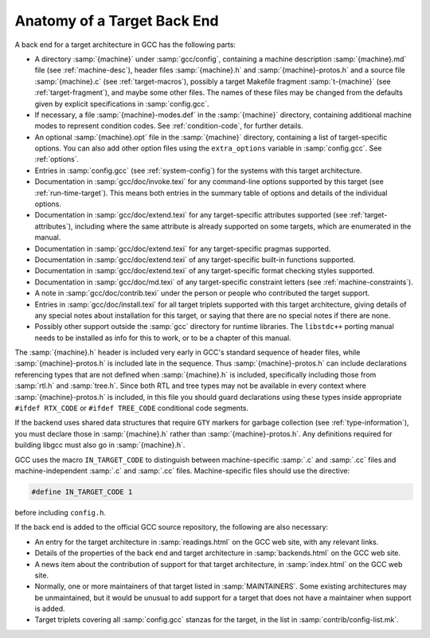 ..
  Copyright 1988-2022 Free Software Foundation, Inc.
  This is part of the GCC manual.
  For copying conditions, see the copyright.rst file.

.. _back-end:

Anatomy of a Target Back End
^^^^^^^^^^^^^^^^^^^^^^^^^^^^

A back end for a target architecture in GCC has the following parts:

* A directory :samp:`{machine}` under :samp:`gcc/config`, containing a
  machine description :samp:`{machine}.md` file (see :ref:`machine-desc`), header files :samp:`{machine}.h` and
  :samp:`{machine}-protos.h` and a source file :samp:`{machine}.c`
  (see :ref:`target-macros`),
  possibly a target Makefile fragment :samp:`t-{machine}`
  (see :ref:`target-fragment`), and maybe
  some other files.  The names of these files may be changed from the
  defaults given by explicit specifications in :samp:`config.gcc`.

* If necessary, a file :samp:`{machine}-modes.def` in the
  :samp:`{machine}` directory, containing additional machine modes to
  represent condition codes.  See :ref:`condition-code`, for further details.

* An optional :samp:`{machine}.opt` file in the :samp:`{machine}`
  directory, containing a list of target-specific options.  You can also
  add other option files using the ``extra_options`` variable in
  :samp:`config.gcc`.  See :ref:`options`.

* Entries in :samp:`config.gcc` (see :ref:`system-config`) for the systems with this target
  architecture.

* Documentation in :samp:`gcc/doc/invoke.texi` for any command-line
  options supported by this target (see :ref:`run-time-target`).  This means both entries in the summary table
  of options and details of the individual options.

* Documentation in :samp:`gcc/doc/extend.texi` for any target-specific
  attributes supported (see :ref:`target-attributes`), including where the
  same attribute is already supported on some targets, which are
  enumerated in the manual.

* Documentation in :samp:`gcc/doc/extend.texi` for any target-specific
  pragmas supported.

* Documentation in :samp:`gcc/doc/extend.texi` of any target-specific
  built-in functions supported.

* Documentation in :samp:`gcc/doc/extend.texi` of any target-specific
  format checking styles supported.

* Documentation in :samp:`gcc/doc/md.texi` of any target-specific
  constraint letters (see :ref:`machine-constraints`).

* A note in :samp:`gcc/doc/contrib.texi` under the person or people who
  contributed the target support.

* Entries in :samp:`gcc/doc/install.texi` for all target triplets
  supported with this target architecture, giving details of any special
  notes about installation for this target, or saying that there are no
  special notes if there are none.

* Possibly other support outside the :samp:`gcc` directory for runtime
  libraries.  The ``libstdc++`` porting
  manual needs to be installed as info for this to work, or to be a
  chapter of this manual.

  .. todo:: reference docs for this

The :samp:`{machine}.h` header is included very early in GCC's
standard sequence of header files, while :samp:`{machine}-protos.h`
is included late in the sequence.  Thus :samp:`{machine}-protos.h`
can include declarations referencing types that are not defined when
:samp:`{machine}.h` is included, specifically including those from
:samp:`rtl.h` and :samp:`tree.h`.  Since both RTL and tree types may not
be available in every context where :samp:`{machine}-protos.h` is
included, in this file you should guard declarations using these types
inside appropriate ``#ifdef RTX_CODE`` or ``#ifdef TREE_CODE``
conditional code segments.

If the backend uses shared data structures that require ``GTY`` markers
for garbage collection (see :ref:`type-information`), you must declare those
in :samp:`{machine}.h` rather than :samp:`{machine}-protos.h`.
Any definitions required for building libgcc must also go in
:samp:`{machine}.h`.

GCC uses the macro ``IN_TARGET_CODE`` to distinguish between
machine-specific :samp:`.c` and :samp:`.cc` files and
machine-independent :samp:`.c` and :samp:`.cc` files.  Machine-specific
files should use the directive:

.. code-block:: c++

  #define IN_TARGET_CODE 1

before including ``config.h``.

If the back end is added to the official GCC source repository, the
following are also necessary:

* An entry for the target architecture in :samp:`readings.html` on the
  GCC web site, with any relevant links.

* Details of the properties of the back end and target architecture in
  :samp:`backends.html` on the GCC web site.

* A news item about the contribution of support for that target
  architecture, in :samp:`index.html` on the GCC web site.

* Normally, one or more maintainers of that target listed in
  :samp:`MAINTAINERS`.  Some existing architectures may be unmaintained,
  but it would be unusual to add support for a target that does not have
  a maintainer when support is added.

* Target triplets covering all :samp:`config.gcc` stanzas for the target,
  in the list in :samp:`contrib/config-list.mk`.
